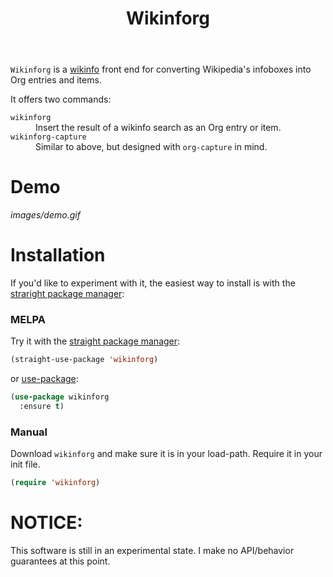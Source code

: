 #+title: Wikinforg
[[https://melpa.org/#/wikinfo][file:https://melpa.org/packages/wikinfo-badge.svg]]

=Wikinforg= is a [[https://github.com/progfolio/wikinfo][wikinfo]] front end for converting Wikipedia's infoboxes into Org entries and items.

It offers two commands:

- =wikinforg= ::
  Insert the result of a wikinfo search as an Org entry or item.
- =wikinforg-capture= ::
  Similar to above, but designed with =org-capture= in mind.

* Demo

[[images/demo.gif]]

* Installation
If you'd like to experiment with it, the easiest way to install is with the [[https://github.com/raxod502/straight.el/][straright package manager]]:

*** MELPA
Try it with the [[https://github.com/raxod502/straight.el][straight package manager]]:
#+begin_src emacs-lisp
(straight-use-package 'wikinforg)
#+end_src

or [[https://github.com/jwiegley/use-package][use-package]]:
#+begin_src emacs-lisp
(use-package wikinforg
  :ensure t)
#+end_src
*** Manual
Download ~wikinforg~ and make sure it is in your load-path.
Require it in your init file.
#+begin_src emacs-lisp
(require 'wikinforg)
#+end_src

* NOTICE:
This software is still in an experimental state.
I make no API/behavior guarantees at this point.
